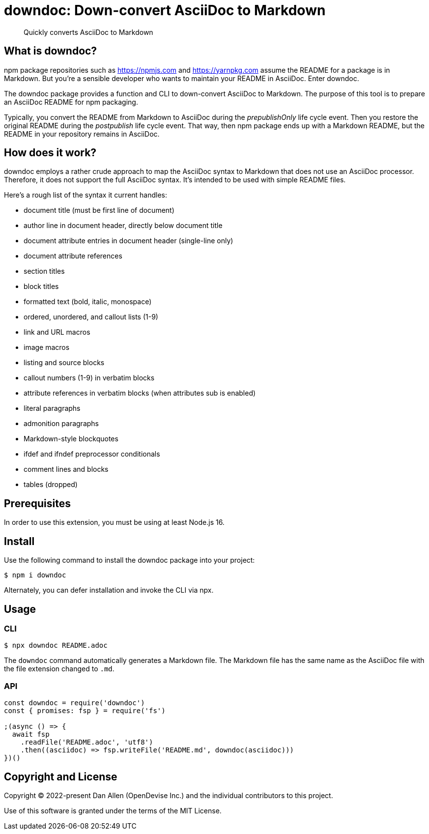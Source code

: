 = downdoc: Down-convert AsciiDoc to Markdown
ifdef::env-github[]
:toc: preamble
:toc-title: Contents
:toclevels: 1
endif::[]

> Quickly converts AsciiDoc to Markdown

== What is downdoc?

npm package repositories such as https://npmjs.com and https://yarnpkg.com assume the README for a package is in Markdown.
But you're a sensible developer who wants to maintain your README in AsciiDoc.
Enter downdoc.

The downdoc package provides a function and CLI to down-convert AsciiDoc to Markdown.
The purpose of this tool is to prepare an AsciiDoc README for npm packaging.

Typically, you convert the README from Markdown to AsciiDoc during the _prepublishOnly_ life cycle event.
Then you restore the original README during the _postpublish_ life cycle event.
That way, then npm package ends up with a Markdown README, but the README in your repository remains in AsciiDoc.

== How does it work?

downdoc employs a rather crude approach to map the AsciiDoc syntax to Markdown that does not use an AsciiDoc processor.
Therefore, it does not support the full AsciiDoc syntax.
It's intended to be used with simple README files.

Here's a rough list of the syntax it current handles:

* document title (must be first line of document)
* author line in document header, directly below document title
* document attribute entries in document header (single-line only)
* document attribute references
* section titles
* block titles
* formatted text (bold, italic, monospace)
* ordered, unordered, and callout lists (1-9)
* link and URL macros
* image macros
* listing and source blocks
* callout numbers (1-9) in verbatim blocks
* attribute references in verbatim blocks (when attributes sub is enabled)
* literal paragraphs
* admonition paragraphs
* Markdown-style blockquotes
* ifdef and ifndef preprocessor conditionals
* comment lines and blocks
* tables (dropped)

== Prerequisites

In order to use this extension, you must be using at least Node.js 16.

== Install

Use the following command to install the downdoc package into your project:

[,console]
----
$ npm i downdoc
----

Alternately, you can defer installation and invoke the CLI via npx.

== Usage

=== CLI

[,console]
----
$ npx downdoc README.adoc
----

The `downdoc` command automatically generates a Markdown file.
The Markdown file has the same name as the AsciiDoc file with the file extension changed to `.md`.

=== API

[,js]
----
const downdoc = require('downdoc')
const { promises: fsp } = require('fs')

;(async () => {
  await fsp
    .readFile('README.adoc', 'utf8')
    .then((asciidoc) => fsp.writeFile('README.md', downdoc(asciidoc)))
})()
----

== Copyright and License

Copyright (C) 2022-present Dan Allen (OpenDevise Inc.) and the individual contributors to this project.

Use of this software is granted under the terms of the MIT License.
